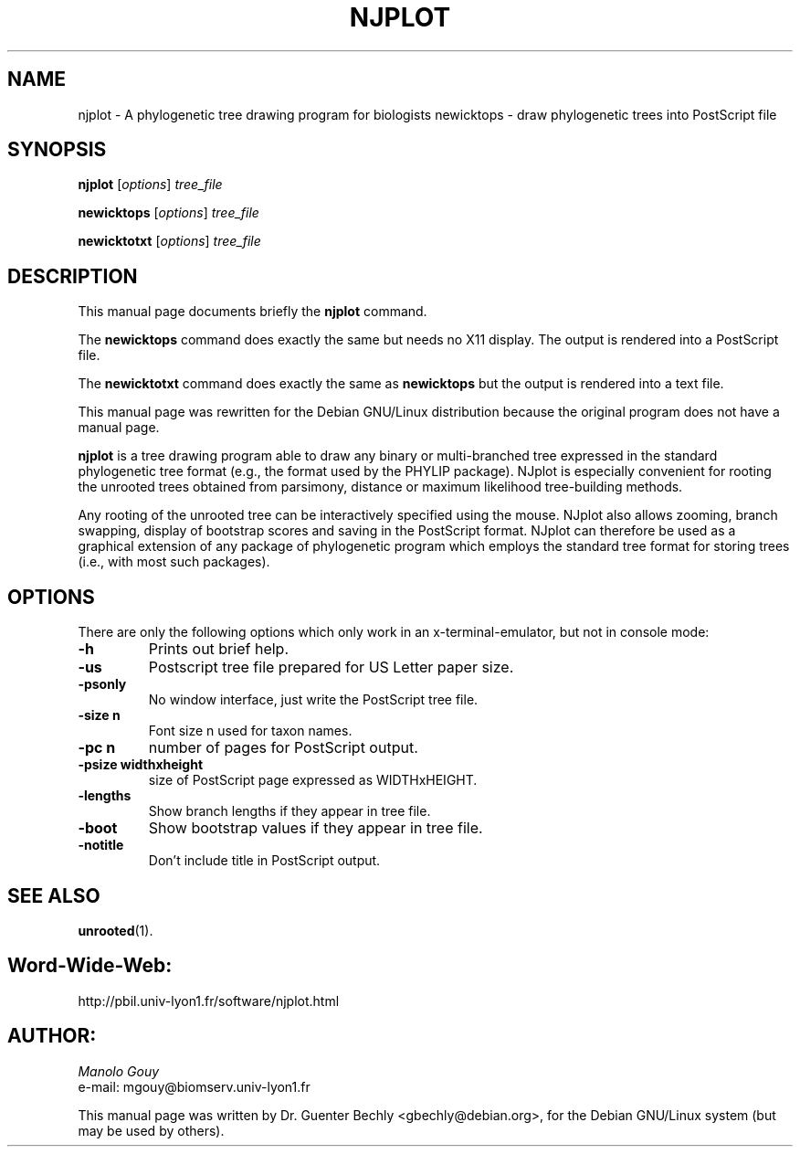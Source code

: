 .TH NJPLOT 1 "April 10, 2001"
.SH NAME
njplot \- A phylogenetic tree drawing program for biologists
newicktops \- draw phylogenetic trees into PostScript file
.SH SYNOPSIS
.B njplot
.RI [ options ] " tree_file"
.P
.B newicktops
.RI [ options ] " tree_file"
.P
.B newicktotxt
.RI [ options ] " tree_file"

.SH DESCRIPTION
This manual page documents briefly the
.B njplot
command.
.P
The
.B newicktops
command does exactly the same but needs no X11 display.
The output is rendered into a PostScript file.
.P
The
.B newicktotxt
command does exactly the same as
.B newicktops
but the output is rendered into a text file.
.P
This manual page was rewritten for the Debian GNU/Linux distribution
because the original program does not have a manual page.
.PP
\fBnjplot\fP is a tree drawing program able to draw any binary or multi-branched tree expressed in
the standard phylogenetic tree format (e.g., the format used by the PHYLIP package).
NJplot is especially convenient for rooting the unrooted trees obtained from parsimony,
distance or maximum likelihood tree-building methods.
.P
Any rooting of the unrooted tree can be interactively specified using the mouse. NJplot
also allows zooming, branch swapping, display of bootstrap scores and saving
in the PostScript format. 
NJplot can therefore be used as a graphical extension of any package of
phylogenetic program which employs the standard tree format for storing trees (i.e., with
most such packages).
.SH OPTIONS
There are only the following options which only work in an x-terminal-emulator, but not in console mode:
.TP
.B \-h
Prints out brief help.
.TP
.B \-us
Postscript tree file prepared for US Letter paper size.
.TP
.B \-psonly
No window interface, just write the PostScript tree file.
.TP
.B \-size n
Font size n used for taxon names.
.TP
.B \-pc n
number of pages for PostScript output.
.TP
.B \-psize widthxheight
size of PostScript page expressed as WIDTHxHEIGHT.
.TP
.B \-lengths
Show branch lengths if they appear in tree file.
.TP
.B \-boot
Show bootstrap values if they appear in tree file.
.TP
.B \-notitle
Don't include title in PostScript output.
.SH SEE ALSO
.BR unrooted (1).
.br
.SH Word-Wide-Web:
http://pbil.univ-lyon1.fr/software/njplot.html
.SH AUTHOR:
.I Manolo Gouy
.br
e-mail: mgouy@biomserv.univ-lyon1.fr
.PP
This manual page was written by Dr. Guenter Bechly <gbechly@debian.org>,
for the Debian GNU/Linux system (but may be used by others).
